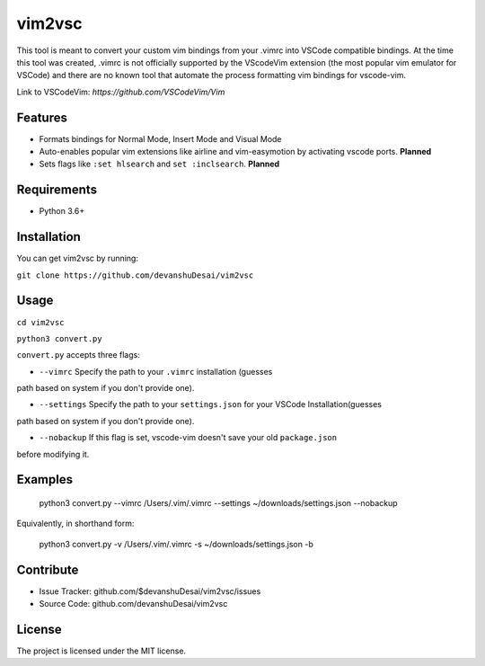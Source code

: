 vim2vsc
========

This tool is meant to convert your custom vim bindings from your .vimrc into 
VSCode compatible bindings. At the time this tool was created, .vimrc is not
officially supported by the VScodeVim extension (the most popular vim emulator
for VSCode) and there are no known tool that automate the process formatting vim 
bindings for vscode-vim.

Link to VSCodeVim: `https://github.com/VSCodeVim/Vim`

Features
--------

- Formats bindings for Normal Mode, Insert Mode and Visual Mode

- Auto-enables popular vim extensions like airline and vim-easymotion by activating vscode ports. **Planned**

- Sets flags like ``:set hlsearch`` and ``set :inclsearch``. **Planned**

Requirements
------------
- Python 3.6+

Installation
------------

You can get vim2vsc by running:

``git clone https://github.com/devanshuDesai/vim2vsc``

Usage
-----------

``cd vim2vsc``

``python3 convert.py``

``convert.py`` accepts three flags:

- ``--vimrc`` Specify the path to your ``.vimrc`` installation (guesses 
path based on system if you don't provide one).

- ``--settings`` Specify the path to your ``settings.json`` for your VSCode Installation(guesses 
path based on system if you don't provide one).

- ``--nobackup`` If this flag is set, vscode-vim doesn't save your old ``package.json``
before modifying it.

Examples
----------

    python3 convert.py --vimrc /Users/.vim/.vimrc --settings ~/downloads/settings.json --nobackup

Equivalently, in shorthand form:

    python3 convert.py -v /Users/.vim/.vimrc  -s ~/downloads/settings.json -b

Contribute
----------

- Issue Tracker: github.com/$devanshuDesai/vim2vsc/issues
- Source Code: github.com/devanshuDesai/vim2vsc


License
-------

The project is licensed under the MIT license.
